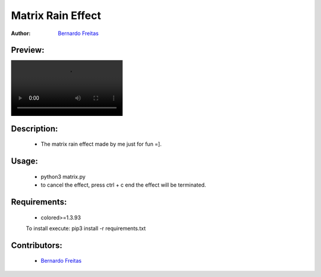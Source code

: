 ==================
Matrix Rain Effect
==================

:Author: `Bernardo Freitas <//github.com/bernardofreitas>`_

Preview:
========

.. image:: //github.com/bernardofreitas/matrix/preview/preview.mp4


Description:
============

    - The matrix rain effect made by me just for fun =].

Usage:
======

    - python3 matrix.py
    - to cancel the effect, press ctrl + c end the effect will be terminated.

Requirements:
=============

    - colored>=1.3.93
    To install execute: pip3 install -r requirements.txt

Contributors:
=============

    - `Bernardo Freitas <//github.com/bernardofreitas>`_

